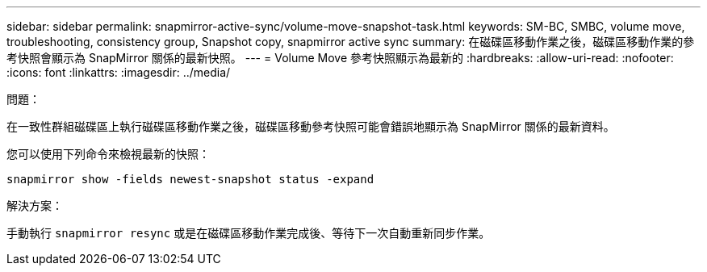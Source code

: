 ---
sidebar: sidebar 
permalink: snapmirror-active-sync/volume-move-snapshot-task.html 
keywords: SM-BC, SMBC, volume move, troubleshooting, consistency group, Snapshot copy, snapmirror active sync 
summary: 在磁碟區移動作業之後，磁碟區移動作業的參考快照會顯示為 SnapMirror 關係的最新快照。 
---
= Volume Move 參考快照顯示為最新的
:hardbreaks:
:allow-uri-read: 
:nofooter: 
:icons: font
:linkattrs: 
:imagesdir: ../media/


.問題：
[role="lead"]
在一致性群組磁碟區上執行磁碟區移動作業之後，磁碟區移動參考快照可能會錯誤地顯示為 SnapMirror 關係的最新資料。

您可以使用下列命令來檢視最新的快照：

`snapmirror show -fields newest-snapshot status -expand`

.解決方案：
手動執行 `snapmirror resync` 或是在磁碟區移動作業完成後、等待下一次自動重新同步作業。
